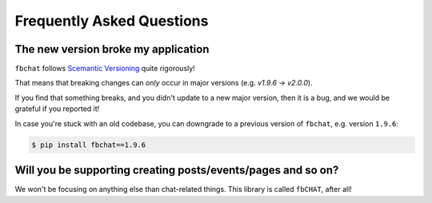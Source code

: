 Frequently Asked Questions
==========================

The new version broke my application
------------------------------------

``fbchat`` follows `Scemantic Versioning <https://semver.org/>`__ quite rigorously!

That means that breaking changes can *only* occur in major versions (e.g. `v1.9.6` -> `v2.0.0`).

If you find that something breaks, and you didn't update to a new major version, then it is a bug, and we would be grateful if you reported it!

In case you're stuck with an old codebase, you can downgrade to a previous version of ``fbchat``, e.g. version ``1.9.6``:

.. code-block:: sh

    $ pip install fbchat==1.9.6


Will you be supporting creating posts/events/pages and so on?
-------------------------------------------------------------

We won't be focusing on anything else than chat-related things. This library is called ``fbCHAT``, after all!
